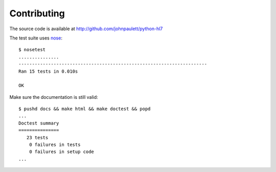 Contributing
============

The source code is available at http://github.com/johnpaulett/python-hl7

The test suite uses `nose <http://pypi.python.org/pypi/nose>`_::

    $ nosetest
    ...............
    ----------------------------------------------------------------------
    Ran 15 tests in 0.010s
    
    OK

Make sure the documentation is still valid::

   $ pushd docs && make html && make doctest && popd
   ...
   Doctest summary
   ===============
      23 tests
       0 failures in tests
       0 failures in setup code
   ...
